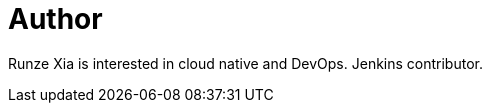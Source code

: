 = Author
:page-author_name: 夏润泽(RunZe Xia)
:page-github: runzexia
:page-authoravatar: ../../images/images/avatars/runzexia.jpg



Runze Xia is interested in cloud native and DevOps. Jenkins contributor.